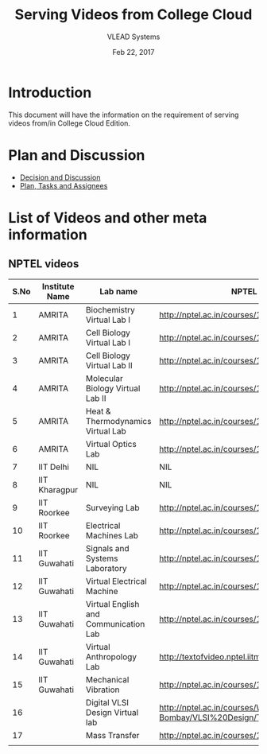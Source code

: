 #+Title: Serving Videos from College Cloud 
#+Date: Feb 22, 2017
#+Author: VLEAD Systems 


* Introduction 
  This document will have the information on the requirement of
  serving videos from/in College Cloud Edition.

* Plan and Discussion 
  + [[https://github.com/openedx-vlead/college-cloud/issues/20][Decision and Discussion]]
  + [[../plan.org][Plan, Tasks and Assignees]]
  

* List of Videos and other meta information 
** NPTEL videos
  
   |------+----------------+---------------------------------------+--------------------------------------------------------------------------------+-------------------|
   | S.No | Institute Name | Lab name                              | NPTEL video link                                                               | Comments (if any) |
   |------+----------------+---------------------------------------+--------------------------------------------------------------------------------+-------------------|
   |    1 | AMRITA         | Biochemistry Virtual Lab I            | http://nptel.ac.in/courses/102105034/                                          |                   |
   |------+----------------+---------------------------------------+--------------------------------------------------------------------------------+-------------------|
   |    2 | AMRITA         | Cell Biology Virtual Lab I            | http://nptel.ac.in/courses/102103012/                                          | Not a Video       |
   |------+----------------+---------------------------------------+--------------------------------------------------------------------------------+-------------------|
   |    3 | AMRITA         | Cell Biology Virtual Lab II           | http://nptel.ac.in/courses/102103012/                                          | Not a Video       |
   |------+----------------+---------------------------------------+--------------------------------------------------------------------------------+-------------------|
   |    4 | AMRITA         | Molecular Biology Virtual Lab II      | http://nptel.ac.in/courses/102106025/                                          |                   |
   |------+----------------+---------------------------------------+--------------------------------------------------------------------------------+-------------------|
   |    5 | AMRITA         | Heat & Thermodynamics Virtual Lab     | http://nptel.ac.in/courses/112105123/                                          |                   |
   |------+----------------+---------------------------------------+--------------------------------------------------------------------------------+-------------------|
   |    6 | AMRITA         | Virtual Optics Lab                    | http://nptel.ac.in/courses/113104012/25                                        |                   |
   |------+----------------+---------------------------------------+--------------------------------------------------------------------------------+-------------------|
   |    7 | IIT Delhi      | NIL                                   | NIL                                                                            | NIL               |
   |------+----------------+---------------------------------------+--------------------------------------------------------------------------------+-------------------|
   |    8 | IIT Kharagpur  | NIL                                   | NIL                                                                            |                   |
   |------+----------------+---------------------------------------+--------------------------------------------------------------------------------+-------------------|
   |    9 | IIT Roorkee    | Surveying Lab                         | http://nptel.ac.in/courses/105104101/                                          |                   |
   |------+----------------+---------------------------------------+--------------------------------------------------------------------------------+-------------------|
   |   10 | IIT Roorkee    | Electrical Machines Lab               | http://nptel.ac.in/courses/108105017/17                                        |                   |
   |------+----------------+---------------------------------------+--------------------------------------------------------------------------------+-------------------|
   |   11 | IIT Guwahati   | Signals and Systems Laboratory        | http://nptel.ac.in/courses/117104074/                                          |                   |
   |------+----------------+---------------------------------------+--------------------------------------------------------------------------------+-------------------|
   |   12 | IIT Guwahati   | Virtual Electrical Machine            | http://nptel.ac.in/courses/108105017/17                                        |                   |
   |------+----------------+---------------------------------------+--------------------------------------------------------------------------------+-------------------|
   |   13 | IIT Guwahati   | Virtual English and Communication Lab | http://nptel.ac.in/courses/109104031/                                          |                   |
   |------+----------------+---------------------------------------+--------------------------------------------------------------------------------+-------------------|
   |   14 | IIT Guwahati   | Virtual Anthropology Lab              | http://textofvideo.nptel.iitm.ac.in/105104131/lec29.pdf                        | Not a Video       |
   |------+----------------+---------------------------------------+--------------------------------------------------------------------------------+-------------------|
   |   15 | IIT Guwahati   | Mechanical Vibration                  | http://nptel.ac.in/courses/112103112/                                          |                   |
   |------+----------------+---------------------------------------+--------------------------------------------------------------------------------+-------------------|
   |   16 |                | Digital VLSI Design Virtual lab       | http://nptel.ac.in/courses/Webcourse-contents/IIT-Bombay/VLSI%20Design/TOC.htm | Not a video       |
   |------+----------------+---------------------------------------+--------------------------------------------------------------------------------+-------------------|
   |   17 |                | Mass Transfer                         | http://nptel.ac.in/courses/103103034/                                          |                   |
   |-     |                |                                       |                                                                                |                   |
   |      |                |                                       |                                                                                |                   |

                                     

                                 
